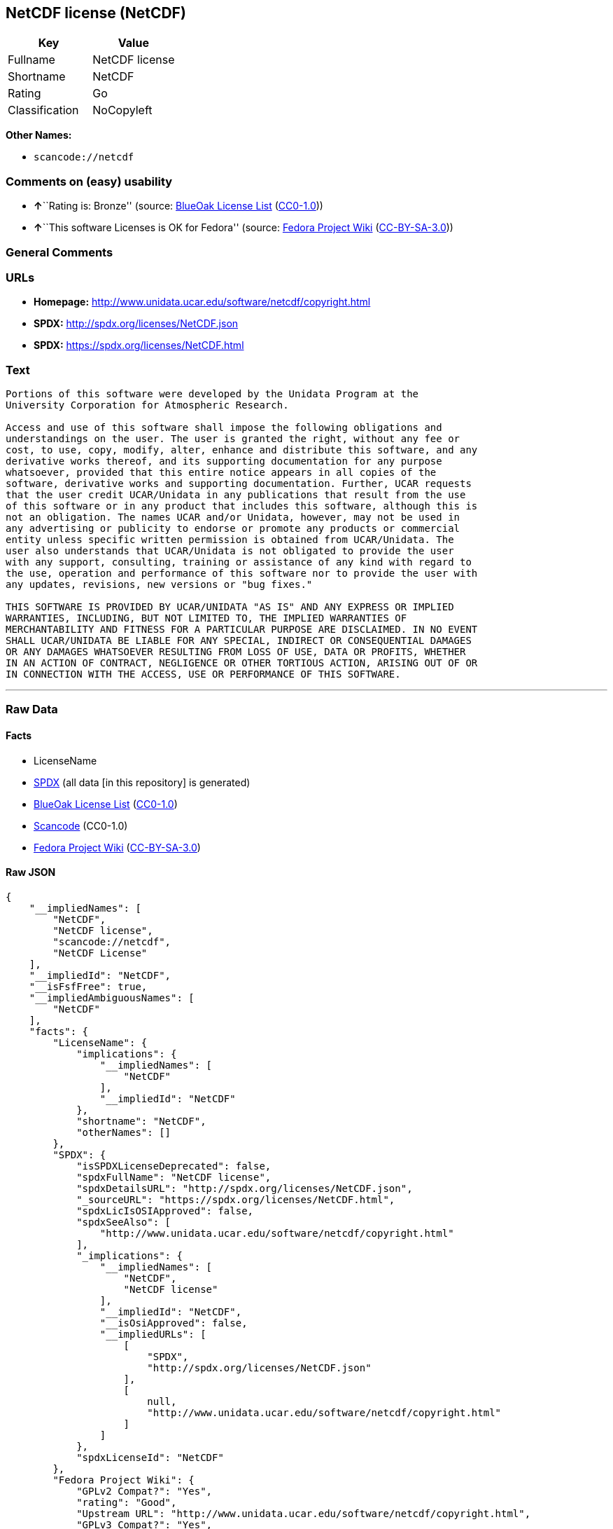 == NetCDF license (NetCDF)

[cols=",",options="header",]
|===
|Key |Value
|Fullname |NetCDF license
|Shortname |NetCDF
|Rating |Go
|Classification |NoCopyleft
|===

*Other Names:*

* `+scancode://netcdf+`

=== Comments on (easy) usability

* **↑**``Rating is: Bronze'' (source:
https://blueoakcouncil.org/list[BlueOak License List]
(https://raw.githubusercontent.com/blueoakcouncil/blue-oak-list-npm-package/master/LICENSE[CC0-1.0]))
* **↑**``This software Licenses is OK for Fedora'' (source:
https://fedoraproject.org/wiki/Licensing:Main?rd=Licensing[Fedora
Project Wiki]
(https://creativecommons.org/licenses/by-sa/3.0/legalcode[CC-BY-SA-3.0]))

=== General Comments

=== URLs

* *Homepage:* http://www.unidata.ucar.edu/software/netcdf/copyright.html
* *SPDX:* http://spdx.org/licenses/NetCDF.json
* *SPDX:* https://spdx.org/licenses/NetCDF.html

=== Text

....

Portions of this software were developed by the Unidata Program at the
University Corporation for Atmospheric Research.

Access and use of this software shall impose the following obligations and
understandings on the user. The user is granted the right, without any fee or
cost, to use, copy, modify, alter, enhance and distribute this software, and any
derivative works thereof, and its supporting documentation for any purpose
whatsoever, provided that this entire notice appears in all copies of the
software, derivative works and supporting documentation. Further, UCAR requests
that the user credit UCAR/Unidata in any publications that result from the use
of this software or in any product that includes this software, although this is
not an obligation. The names UCAR and/or Unidata, however, may not be used in
any advertising or publicity to endorse or promote any products or commercial
entity unless specific written permission is obtained from UCAR/Unidata. The
user also understands that UCAR/Unidata is not obligated to provide the user
with any support, consulting, training or assistance of any kind with regard to
the use, operation and performance of this software nor to provide the user with
any updates, revisions, new versions or "bug fixes."

THIS SOFTWARE IS PROVIDED BY UCAR/UNIDATA "AS IS" AND ANY EXPRESS OR IMPLIED
WARRANTIES, INCLUDING, BUT NOT LIMITED TO, THE IMPLIED WARRANTIES OF
MERCHANTABILITY AND FITNESS FOR A PARTICULAR PURPOSE ARE DISCLAIMED. IN NO EVENT
SHALL UCAR/UNIDATA BE LIABLE FOR ANY SPECIAL, INDIRECT OR CONSEQUENTIAL DAMAGES
OR ANY DAMAGES WHATSOEVER RESULTING FROM LOSS OF USE, DATA OR PROFITS, WHETHER
IN AN ACTION OF CONTRACT, NEGLIGENCE OR OTHER TORTIOUS ACTION, ARISING OUT OF OR
IN CONNECTION WITH THE ACCESS, USE OR PERFORMANCE OF THIS SOFTWARE.
....

'''''

=== Raw Data

==== Facts

* LicenseName
* https://spdx.org/licenses/NetCDF.html[SPDX] (all data [in this
repository] is generated)
* https://blueoakcouncil.org/list[BlueOak License List]
(https://raw.githubusercontent.com/blueoakcouncil/blue-oak-list-npm-package/master/LICENSE[CC0-1.0])
* https://github.com/nexB/scancode-toolkit/blob/develop/src/licensedcode/data/licenses/netcdf.yml[Scancode]
(CC0-1.0)
* https://fedoraproject.org/wiki/Licensing:Main?rd=Licensing[Fedora
Project Wiki]
(https://creativecommons.org/licenses/by-sa/3.0/legalcode[CC-BY-SA-3.0])

==== Raw JSON

....
{
    "__impliedNames": [
        "NetCDF",
        "NetCDF license",
        "scancode://netcdf",
        "NetCDF License"
    ],
    "__impliedId": "NetCDF",
    "__isFsfFree": true,
    "__impliedAmbiguousNames": [
        "NetCDF"
    ],
    "facts": {
        "LicenseName": {
            "implications": {
                "__impliedNames": [
                    "NetCDF"
                ],
                "__impliedId": "NetCDF"
            },
            "shortname": "NetCDF",
            "otherNames": []
        },
        "SPDX": {
            "isSPDXLicenseDeprecated": false,
            "spdxFullName": "NetCDF license",
            "spdxDetailsURL": "http://spdx.org/licenses/NetCDF.json",
            "_sourceURL": "https://spdx.org/licenses/NetCDF.html",
            "spdxLicIsOSIApproved": false,
            "spdxSeeAlso": [
                "http://www.unidata.ucar.edu/software/netcdf/copyright.html"
            ],
            "_implications": {
                "__impliedNames": [
                    "NetCDF",
                    "NetCDF license"
                ],
                "__impliedId": "NetCDF",
                "__isOsiApproved": false,
                "__impliedURLs": [
                    [
                        "SPDX",
                        "http://spdx.org/licenses/NetCDF.json"
                    ],
                    [
                        null,
                        "http://www.unidata.ucar.edu/software/netcdf/copyright.html"
                    ]
                ]
            },
            "spdxLicenseId": "NetCDF"
        },
        "Fedora Project Wiki": {
            "GPLv2 Compat?": "Yes",
            "rating": "Good",
            "Upstream URL": "http://www.unidata.ucar.edu/software/netcdf/copyright.html",
            "GPLv3 Compat?": "Yes",
            "Short Name": "NetCDF",
            "licenseType": "license",
            "_sourceURL": "https://fedoraproject.org/wiki/Licensing:Main?rd=Licensing",
            "Full Name": "NetCDF license",
            "FSF Free?": "Yes",
            "_implications": {
                "__impliedNames": [
                    "NetCDF license"
                ],
                "__isFsfFree": true,
                "__impliedAmbiguousNames": [
                    "NetCDF"
                ],
                "__impliedJudgement": [
                    [
                        "Fedora Project Wiki",
                        {
                            "tag": "PositiveJudgement",
                            "contents": "This software Licenses is OK for Fedora"
                        }
                    ]
                ]
            }
        },
        "Scancode": {
            "otherUrls": null,
            "homepageUrl": "http://www.unidata.ucar.edu/software/netcdf/copyright.html",
            "shortName": "NetCDF License",
            "textUrls": null,
            "text": "\nPortions of this software were developed by the Unidata Program at the\nUniversity Corporation for Atmospheric Research.\n\nAccess and use of this software shall impose the following obligations and\nunderstandings on the user. The user is granted the right, without any fee or\ncost, to use, copy, modify, alter, enhance and distribute this software, and any\nderivative works thereof, and its supporting documentation for any purpose\nwhatsoever, provided that this entire notice appears in all copies of the\nsoftware, derivative works and supporting documentation. Further, UCAR requests\nthat the user credit UCAR/Unidata in any publications that result from the use\nof this software or in any product that includes this software, although this is\nnot an obligation. The names UCAR and/or Unidata, however, may not be used in\nany advertising or publicity to endorse or promote any products or commercial\nentity unless specific written permission is obtained from UCAR/Unidata. The\nuser also understands that UCAR/Unidata is not obligated to provide the user\nwith any support, consulting, training or assistance of any kind with regard to\nthe use, operation and performance of this software nor to provide the user with\nany updates, revisions, new versions or \"bug fixes.\"\n\nTHIS SOFTWARE IS PROVIDED BY UCAR/UNIDATA \"AS IS\" AND ANY EXPRESS OR IMPLIED\nWARRANTIES, INCLUDING, BUT NOT LIMITED TO, THE IMPLIED WARRANTIES OF\nMERCHANTABILITY AND FITNESS FOR A PARTICULAR PURPOSE ARE DISCLAIMED. IN NO EVENT\nSHALL UCAR/UNIDATA BE LIABLE FOR ANY SPECIAL, INDIRECT OR CONSEQUENTIAL DAMAGES\nOR ANY DAMAGES WHATSOEVER RESULTING FROM LOSS OF USE, DATA OR PROFITS, WHETHER\nIN AN ACTION OF CONTRACT, NEGLIGENCE OR OTHER TORTIOUS ACTION, ARISING OUT OF OR\nIN CONNECTION WITH THE ACCESS, USE OR PERFORMANCE OF THIS SOFTWARE.",
            "category": "Permissive",
            "osiUrl": null,
            "owner": "Unidata",
            "_sourceURL": "https://github.com/nexB/scancode-toolkit/blob/develop/src/licensedcode/data/licenses/netcdf.yml",
            "key": "netcdf",
            "name": "NetCDF License",
            "spdxId": "NetCDF",
            "notes": null,
            "_implications": {
                "__impliedNames": [
                    "scancode://netcdf",
                    "NetCDF License",
                    "NetCDF"
                ],
                "__impliedId": "NetCDF",
                "__impliedCopyleft": [
                    [
                        "Scancode",
                        "NoCopyleft"
                    ]
                ],
                "__calculatedCopyleft": "NoCopyleft",
                "__impliedText": "\nPortions of this software were developed by the Unidata Program at the\nUniversity Corporation for Atmospheric Research.\n\nAccess and use of this software shall impose the following obligations and\nunderstandings on the user. The user is granted the right, without any fee or\ncost, to use, copy, modify, alter, enhance and distribute this software, and any\nderivative works thereof, and its supporting documentation for any purpose\nwhatsoever, provided that this entire notice appears in all copies of the\nsoftware, derivative works and supporting documentation. Further, UCAR requests\nthat the user credit UCAR/Unidata in any publications that result from the use\nof this software or in any product that includes this software, although this is\nnot an obligation. The names UCAR and/or Unidata, however, may not be used in\nany advertising or publicity to endorse or promote any products or commercial\nentity unless specific written permission is obtained from UCAR/Unidata. The\nuser also understands that UCAR/Unidata is not obligated to provide the user\nwith any support, consulting, training or assistance of any kind with regard to\nthe use, operation and performance of this software nor to provide the user with\nany updates, revisions, new versions or \"bug fixes.\"\n\nTHIS SOFTWARE IS PROVIDED BY UCAR/UNIDATA \"AS IS\" AND ANY EXPRESS OR IMPLIED\nWARRANTIES, INCLUDING, BUT NOT LIMITED TO, THE IMPLIED WARRANTIES OF\nMERCHANTABILITY AND FITNESS FOR A PARTICULAR PURPOSE ARE DISCLAIMED. IN NO EVENT\nSHALL UCAR/UNIDATA BE LIABLE FOR ANY SPECIAL, INDIRECT OR CONSEQUENTIAL DAMAGES\nOR ANY DAMAGES WHATSOEVER RESULTING FROM LOSS OF USE, DATA OR PROFITS, WHETHER\nIN AN ACTION OF CONTRACT, NEGLIGENCE OR OTHER TORTIOUS ACTION, ARISING OUT OF OR\nIN CONNECTION WITH THE ACCESS, USE OR PERFORMANCE OF THIS SOFTWARE.",
                "__impliedURLs": [
                    [
                        "Homepage",
                        "http://www.unidata.ucar.edu/software/netcdf/copyright.html"
                    ]
                ]
            }
        },
        "BlueOak License List": {
            "BlueOakRating": "Bronze",
            "url": "https://spdx.org/licenses/NetCDF.html",
            "isPermissive": true,
            "_sourceURL": "https://blueoakcouncil.org/list",
            "name": "NetCDF license",
            "id": "NetCDF",
            "_implications": {
                "__impliedNames": [
                    "NetCDF",
                    "NetCDF license"
                ],
                "__impliedJudgement": [
                    [
                        "BlueOak License List",
                        {
                            "tag": "PositiveJudgement",
                            "contents": "Rating is: Bronze"
                        }
                    ]
                ],
                "__impliedCopyleft": [
                    [
                        "BlueOak License List",
                        "NoCopyleft"
                    ]
                ],
                "__calculatedCopyleft": "NoCopyleft",
                "__impliedURLs": [
                    [
                        "SPDX",
                        "https://spdx.org/licenses/NetCDF.html"
                    ]
                ]
            }
        }
    },
    "__impliedJudgement": [
        [
            "BlueOak License List",
            {
                "tag": "PositiveJudgement",
                "contents": "Rating is: Bronze"
            }
        ],
        [
            "Fedora Project Wiki",
            {
                "tag": "PositiveJudgement",
                "contents": "This software Licenses is OK for Fedora"
            }
        ]
    ],
    "__impliedCopyleft": [
        [
            "BlueOak License List",
            "NoCopyleft"
        ],
        [
            "Scancode",
            "NoCopyleft"
        ]
    ],
    "__calculatedCopyleft": "NoCopyleft",
    "__isOsiApproved": false,
    "__impliedText": "\nPortions of this software were developed by the Unidata Program at the\nUniversity Corporation for Atmospheric Research.\n\nAccess and use of this software shall impose the following obligations and\nunderstandings on the user. The user is granted the right, without any fee or\ncost, to use, copy, modify, alter, enhance and distribute this software, and any\nderivative works thereof, and its supporting documentation for any purpose\nwhatsoever, provided that this entire notice appears in all copies of the\nsoftware, derivative works and supporting documentation. Further, UCAR requests\nthat the user credit UCAR/Unidata in any publications that result from the use\nof this software or in any product that includes this software, although this is\nnot an obligation. The names UCAR and/or Unidata, however, may not be used in\nany advertising or publicity to endorse or promote any products or commercial\nentity unless specific written permission is obtained from UCAR/Unidata. The\nuser also understands that UCAR/Unidata is not obligated to provide the user\nwith any support, consulting, training or assistance of any kind with regard to\nthe use, operation and performance of this software nor to provide the user with\nany updates, revisions, new versions or \"bug fixes.\"\n\nTHIS SOFTWARE IS PROVIDED BY UCAR/UNIDATA \"AS IS\" AND ANY EXPRESS OR IMPLIED\nWARRANTIES, INCLUDING, BUT NOT LIMITED TO, THE IMPLIED WARRANTIES OF\nMERCHANTABILITY AND FITNESS FOR A PARTICULAR PURPOSE ARE DISCLAIMED. IN NO EVENT\nSHALL UCAR/UNIDATA BE LIABLE FOR ANY SPECIAL, INDIRECT OR CONSEQUENTIAL DAMAGES\nOR ANY DAMAGES WHATSOEVER RESULTING FROM LOSS OF USE, DATA OR PROFITS, WHETHER\nIN AN ACTION OF CONTRACT, NEGLIGENCE OR OTHER TORTIOUS ACTION, ARISING OUT OF OR\nIN CONNECTION WITH THE ACCESS, USE OR PERFORMANCE OF THIS SOFTWARE.",
    "__impliedURLs": [
        [
            "SPDX",
            "http://spdx.org/licenses/NetCDF.json"
        ],
        [
            null,
            "http://www.unidata.ucar.edu/software/netcdf/copyright.html"
        ],
        [
            "SPDX",
            "https://spdx.org/licenses/NetCDF.html"
        ],
        [
            "Homepage",
            "http://www.unidata.ucar.edu/software/netcdf/copyright.html"
        ]
    ]
}
....

==== Dot Cluster Graph

../dot/NetCDF.svg